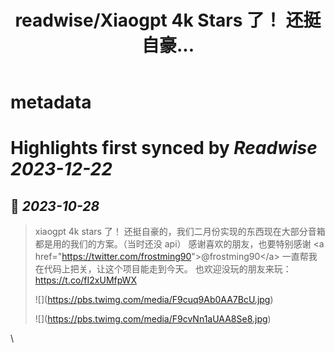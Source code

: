 :PROPERTIES:
:title: readwise/Xiaogpt 4k Stars 了！ 还挺自豪...
:END:


* metadata
:PROPERTIES:
:author: [[yihong0618 on Twitter]]
:full-title: "Xiaogpt 4k Stars 了！ 还挺自豪..."
:category: [[tweets]]
:url: https://twitter.com/yihong0618/status/1717893979507933660
:image-url: https://pbs.twimg.com/profile_images/1209446924006223872/wSIVSKnh.jpg
:END:

* Highlights first synced by [[Readwise]] [[2023-12-22]]
** 📌 [[2023-10-28]]
#+BEGIN_QUOTE
xiaogpt 4k stars 了！
还挺自豪的，我们二月份实现的东西现在大部分音箱都是用的我们的方案。（当时还没 api）
感谢喜欢的朋友，也要特别感谢 <a href="https://twitter.com/frostming90">@frostming90</a> 一直帮我在代码上把关，让这个项目能走到今天。
也欢迎没玩的朋友来玩：
https://t.co/fI2xUMfpWX 

![](https://pbs.twimg.com/media/F9cuq9Ab0AA7BcU.jpg) 

![](https://pbs.twimg.com/media/F9cvNn1aUAA8Se8.jpg) 
#+END_QUOTE\